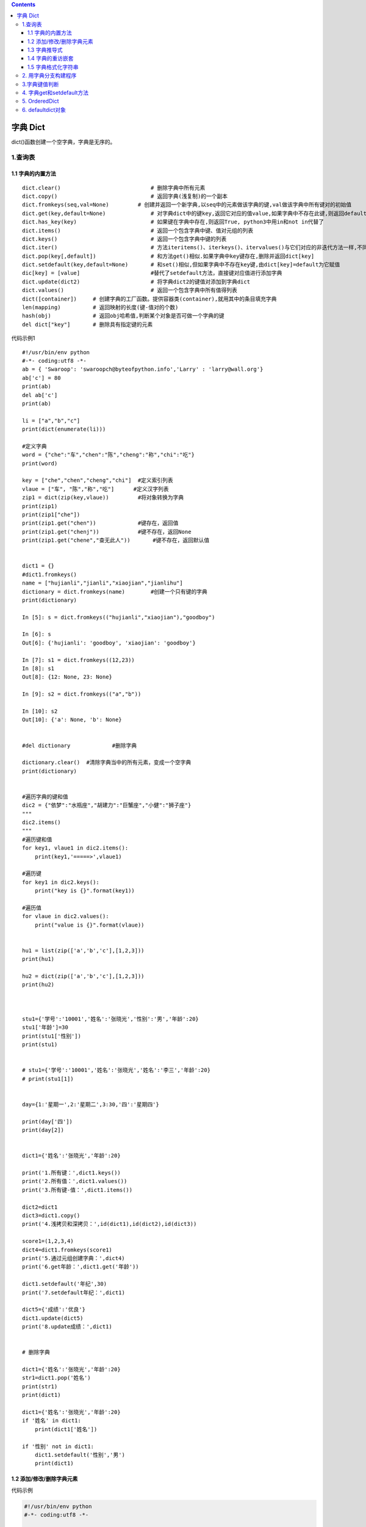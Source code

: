 .. contents::
   :depth: 3
..

字典 Dict
=========

dict()函数创建一个空字典，字典是无序的。

1.查询表
--------

.. image:: ../../_static/dict1.PNG

1.1 字典的内置方法
~~~~~~~~~~~~~~~~~~

::

   dict.clear()                            # 删除字典中所有元素
   dict.copy()                             # 返回字典(浅复制)的一个副本
   dict.fromkeys(seq,val=None)         # 创建并返回一个新字典,以seq中的元素做该字典的键,val做该字典中所有键对的初始值
   dict.get(key,default=None)              # 对字典dict中的键key,返回它对应的值value,如果字典中不存在此键,则返回default值
   dict.has_key(key)                       # 如果键在字典中存在,则返回True, python3中用in和not in代替了
   dict.items()                            # 返回一个包含字典中键、值对元组的列表
   dict.keys()                             # 返回一个包含字典中键的列表
   dict.iter()                             # 方法iteritems()、iterkeys()、itervalues()与它们对应的非迭代方法一样,不同的是它们返回一个迭代子,而不是一个列表
   dict.pop(key[,default])                 # 和方法get()相似.如果字典中key键存在,删除并返回dict[key]
   dict.setdefault(key,default=None)       # 和set()相似,但如果字典中不存在key键,由dict[key]=default为它赋值
   dic[key] = [value]                      #替代了setdefault方法，直接键对应值进行添加字典
   dict.update(dict2)                      # 将字典dict2的键值对添加到字典dict
   dict.values()                           # 返回一个包含字典中所有值得列表
   dict([container])     # 创建字典的工厂函数。提供容器类(container),就用其中的条目填充字典
   len(mapping)          # 返回映射的长度(键-值对的个数)
   hash(obj)             # 返回obj哈希值,判断某个对象是否可做一个字典的键
   del dict["key"]       # 删除具有指定键的元素

代码示例1

::

   #!/usr/bin/env python
   #-*- coding:utf8 -*-
   ab = { 'Swaroop': 'swaroopch@byteofpython.info','Larry' : 'larry@wall.org'}
   ab['c'] = 80
   print(ab)
   del ab['c']
   print(ab)

   li = ["a","b","c"]
   print(dict(enumerate(li)))

   #定义字典
   word = {"che":"车","chen":"陈","cheng":"称","chi":"吃"}
   print(word)

   key = ["che","chen","cheng","chi"]  #定义索引列表
   vlaue = ["车", "陈","称","吃"]      #定义汉字列表
   zip1 = dict(zip(key,vlaue))         #将对象转换为字典
   print(zip1)
   print(zip1["che"])
   print(zip1.get("chen"))             #键存在，返回值
   print(zip1.get("chenj"))            #键不存在，返回None
   print(zip1.get("chene","查无此人"))       #键不存在，返回默认值


   dict1 = {}
   #dict1.fromkeys()
   name = ["hujianli","jianli","xiaojian","jianlihu"]
   dictionary = dict.fromkeys(name)        #创建一个只有键的字典
   print(dictionary)

   In [5]: s = dict.fromkeys(("hujianli","xiaojian"),"goodboy")

   In [6]: s
   Out[6]: {'hujianli': 'goodboy', 'xiaojian': 'goodboy'}

   In [7]: s1 = dict.fromkeys((12,23))
   In [8]: s1
   Out[8]: {12: None, 23: None}

   In [9]: s2 = dict.fromkeys(("a","b"))

   In [10]: s2
   Out[10]: {'a': None, 'b': None}


   #del dictionary             #删除字典

   dictionary.clear()  #清除字典当中的所有元素，变成一个空字典
   print(dictionary)


   #遍历字典的键和值
   dic2 = {"依梦":"水瓶座","胡建力":"巨蟹座","小健":"狮子座"}
   """
   dic2.items()
   """
   #遍历键和值
   for key1, vlaue1 in dic2.items():
       print(key1,'=====>',vlaue1)

   #遍历键
   for key1 in dic2.keys():
       print("key is {}".format(key1))

   #遍历值
   for vlaue in dic2.values():
       print("value is {}".format(vlaue))


   hu1 = list(zip(['a','b','c'],[1,2,3]))
   print(hu1)

   hu2 = dict(zip(['a','b','c'],[1,2,3]))
   print(hu2)



   stu1={'学号':'10001','姓名':'张晓光','性别':'男','年龄':20}
   stu1['年龄']=30
   print(stu1['性别'])
   print(stu1)


   # stu1={'学号':'10001','姓名':'张晓光','姓名':'李三','年龄':20}
   # print(stu1[1])


   day={1:'星期一',2:'星期二',3:30,'四':'星期四'}

   print(day['四'])
   print(day[2])


   dict1={'姓名':'张晓光','年龄':20}

   print('1.所有键：',dict1.keys())
   print('2.所有值：',dict1.values())
   print('3.所有键-值：',dict1.items())

   dict2=dict1
   dict3=dict1.copy()
   print('4.浅拷贝和深拷贝：',id(dict1),id(dict2),id(dict3))

   score1=(1,2,3,4)
   dict4=dict1.fromkeys(score1)
   print('5.通过元组创建字典：',dict4)
   print('6.get年龄：',dict1.get('年龄'))

   dict1.setdefault('年纪',30)
   print('7.setdefault年纪：',dict1)

   dict5={'成绩':'优良'}
   dict1.update(dict5)
   print('8.update成绩：',dict1)


   # 删除字典

   dict1={'姓名':'张晓光','年龄':20}
   str1=dict1.pop('姓名')
   print(str1)
   print(dict1)

   dict1={'姓名':'张晓光','年龄':20}
   if '姓名' in dict1:
       print(dict1['姓名'])

   if '性别' not in dict1:
       dict1.setdefault('性别','男')
       print(dict1)

1.2 添加/修改/删除字典元素
~~~~~~~~~~~~~~~~~~~~~~~~~~

代码示例

.. code:: python

   #!/usr/bin/env python
   #-*- coding:utf8 -*-

   #向字典里面添加元素
   dict1 = {"1":"hujianli","2":"xiaojian","3":"xiaojian3"}
   dict1["4"] = "xiaojian4"
   print(dict1)

   #修改字典的元素
   dict1['1'] = "hujianli1"
   dict1['2'] = "hujianli2"
   print(dict1)

   #删除元素
   del dict1['1']
   del dict1['2']

   #进行判断，判断键是否在字典当中
   if "1" in dict1:
       del dict1['1']
   print(dict1)


   >>> dict.fromkeys(['a', 'b'], 0) 
   {'a': 0, 'b': 0}

1.3 字典推导式
~~~~~~~~~~~~~~

.. code:: python

   #!/usr/bin/env python
   #-*- coding:utf8 -*-

   #推导式可以快速生成字典
   '''
   {键表达式：值表达式 for 循环}
   '''
   import random
   #生成随机数字典，键为1~4，值为10~100的随机数
   randomdict = {i: random.randint(10,100) for i in range(1,5)}
   print(randomdict)

   name = ["依梦","冷依依","香菱","戴兰"]
   sign = ["水瓶","射手","双鱼","双子"]
   dict1 = {i:j for i,j in zip(name,sign)}
   print(dict1)

1.4 字典的重访嵌套
~~~~~~~~~~~~~~~~~~

.. code:: python

   In [17]: rec = {"name":{"first":"Bob","hujianli":"smith","job":["dev","mgr"],"age":"22"}}


   In [19]: rec["name"]
   Out[19]: {'age': '22', 'first': 'Bob', 'hujianli': 'smith', 'job': ['dev', 'mgr']}

   In [20]: rec["name"]["job"]
   Out[20]: ['dev', 'mgr']

   In [21]: rec["name"]["job"][1]
   Out[21]: 'mgr'

   In [22]: rec["name"]["job"][-1]
   Out[22]: 'mgr'

   In [24]: rec["name"]["job"].append("IT")

   In [25]: rec
   Out[25]:
   {'name': {'age': '22',
     'first': 'Bob',
     'hujianli': 'smith',
     'job': ['dev', 'mgr', 'IT']}}

1.5 字典格式化字符串
~~~~~~~~~~~~~~~~~~~~

.. code:: python

   temp = "书名是：%(name)s,价格是:%(price)010.2f,出版社是:%(publish)s"
   book1 = {'name': "疯狂python讲义", 'price': 88.9, 'publish': '电子社1'}
   print(temp % book1)
   book2 = {'name': "疯狂java讲义", 'price': 78.9, 'publish': '电子社2'}
   print(temp % book2)

2. 用字典分支构建程序
---------------------

.. code:: python

   #!/usr/bin/env python
   #-*- coding:utf8 -*-
   import random

   #定义3个分支函数
   def print_a():
       print("路径分支A")

   def print_b():
       print("路径分支B")

   def print_c():
       print("路径分支C")

   if __name__ == '__main__':
       path_dict = {}
       path_dict['a'] = print_a
       path_dict['b'] = print_b
       path_dict['c'] = print_c
       paths = 'abc'
       for i in range(4):
           path = random.choice(paths)
           print("选择了路径:",path)
           path_dict[path]()

输出信息

::

   选择了路径: a
   路径分支A
   选择了路径: b
   路径分支B
   选择了路径: b
   路径分支B
   选择了路径: c
   路径分支C

3.字典键值判断
--------------

.. code:: python

   ##不推荐
   if my_dict.has_key(key):
     # ...do something with d[key] 
     
   ##推荐
   if key in my_dict:
     # ...do something with d[key]

4. 字典get和setdefault方法
--------------------------

.. code:: python

   ##不推荐
   navs = {}
   for (portfolio, equity, position) in data:
     if portfolio not in navs:
         navs[portfolio] = 0
     navs[portfolio] += position * prices[equity]
     
   ##推荐
   navs = {}
   for (portfolio, equity, position) in data:
     # 使用 get 方法
     navs[portfolio] = navs.get(portfolio, 0) + position * prices[equity]
     # 或者使用 setdefault 方法
     navs.setdefault(portfolio, 0)
     navs[portfolio] += position * prices[equity]

5. OrderedDict
--------------

Python 3.7或更高版本，字典类型新增了有序特性。

但如果你使用的Python版本没有那么新，也可以从collections模块里方便地拿到另一个有序字典对象OrderedDict，它可以在Python
3.7以前的版本里保证字典有序。

OrderedDict
也是dict的子类，其最大特征是：它可以“维护”添加key-value对的顺序。
就是先添加的key-value对排在前面，后添加的key-value对排在后面。

由于OrderedDict能维护key-value对的添加顺序，因此即使两个OrderedDict中的key-value对完全相同，
但只要它们的顺序不同，程序在判断它们是否相等时也依然会返回false。

.. code:: python

   from collections import OrderedDict

   # 创建OrderedDict 对象
   dx = OrderedDict(b=5, c=2, a=7)
   print(dx)       #OrderedDict([('b', 5), ('c', 2), ('a', 7)])

   d = OrderedDict()
   # 向OrderedDict中添加key-value
   d['python'] = 89
   d['swift'] = 92
   d['kotlin'] = 97
   d['Go'] = 87

   # 变量OrderedDict的key-value
   for k, v in d.items():
       print(k, v)

   '''
   python 89
   swift 92
   kotlin 97
   Go 87
   '''

.. code:: python

   # 创建普通的dict对象
   my_data = {'Python': 20, 'Swift':32, 'Kotlin': 43, 'Go': 25}
   # 创建基于key排序的OrderedDict
   d1 = OrderedDict(sorted(my_data.items(), key=lambda t: t[0]))
   # 创建基于value排序的OrderedDict
   d2 = OrderedDict(sorted(my_data.items(), key=lambda t: t[1]))
   print(d1) # OrderedDict([('Go', 25), ('Kotlin', 43), ('Python', 20), ('Swift', 32)])
   print(d2) # OrderedDict([('Python', 20), ('Go', 25), ('Swift', 32), ('Kotlin', 43)])
   print(d1 == d2) # False

6. defaultdict对象
------------------

defaultdict示例

使用\ ``list``\ 作为\ ``default_factory``\ ，可以很容易地将一系列键值对分组为一个值为列表字典：

::

   >>> s = [('yellow', 1), ('blue', 2), ('yellow', 3), ('blue', 4), ('red', 1)]
   >>> d = defaultdict(list)
   >>> for k, v in s:
   ...     d[k].append(v)
   ...
   >>> sorted(d.items())
   [('blue', [2, 4]), ('red', [1]), ('yellow', [1, 3])]

将\ ``default_factory``\ 设置为\ ``int``\ 可使\ ``defaultdict``\ 用于计数（如其他语言的bag或multiset）：

::

   >>> s = 'mississippi'
   >>> d = defaultdict(int)
   >>> for k in s:
   ...     d[k] += 1
   ...
   >>> sorted(d.items())
   [('i', 4), ('m', 1), ('p', 2), ('s', 4)]

当一个字母第一次遇到时，映射中缺少该字母，因此\ ``default_factory``\ 函数调用\ ```int()`` <python/functions.html#int>`__\ 以提供默认计数零。后面，这个增量操作将建立每个字母的计数。

将\ ``default_factory``\ 设置为\ ``set``\ 可使\ ``defaultdict``\ 有助于构建集合字典：

::

   >>> s = [('red', 1), ('blue', 2), ('red', 3), ('blue', 4), ('red', 1), ('blue', 4)]
   >>> d = defaultdict(set)
   >>> for k, v in s:
   ...     d[k].add(v)
   ...
   >>> sorted(d.items())
   [('blue', {2, 4}), ('red', {1, 3})]
